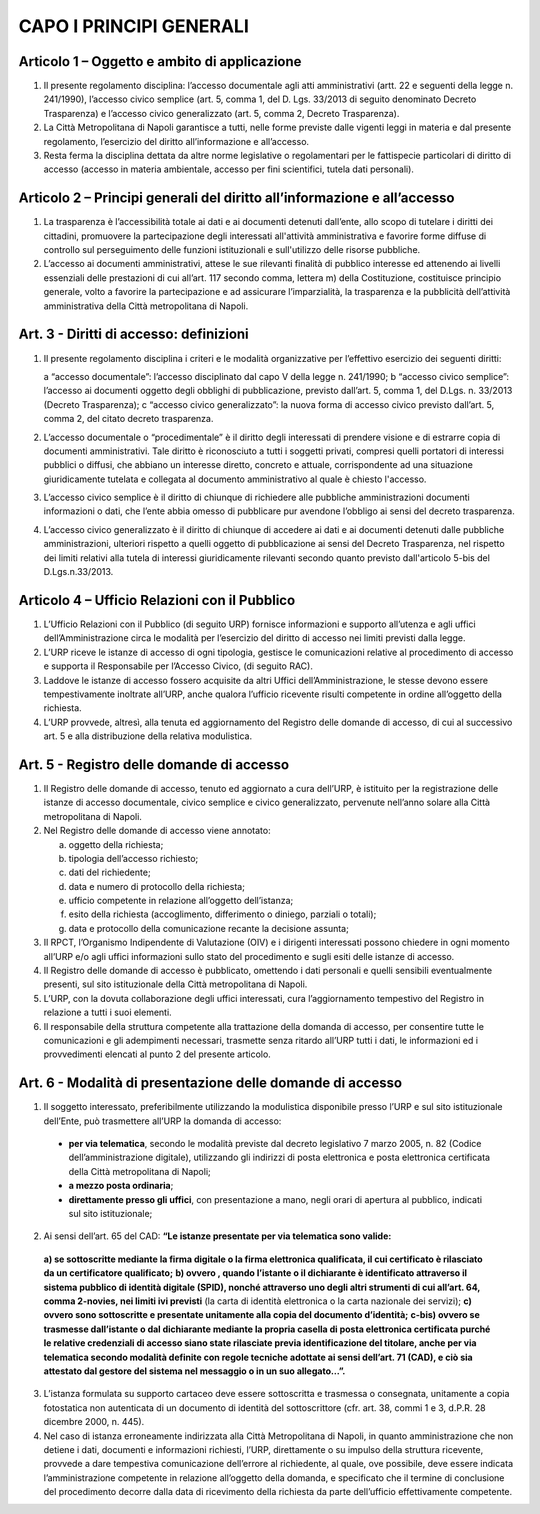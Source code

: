 CAPO I PRINCIPI GENERALI
------------------------



Articolo 1 – Oggetto e ambito di applicazione
~~~~~~~~~~~~~~~~~~~~~~~~~~~~~~~~~~~~~~~~~~~~~

1. Il presente regolamento disciplina: l’accesso documentale agli atti amministrativi (artt. 22 e seguenti della legge n. 241/1990), l’accesso civico semplice (art. 5, comma 1, del D. Lgs. 33/2013 di seguito denominato Decreto Trasparenza) e l’accesso civico generalizzato (art. 5, comma 2, Decreto Trasparenza).
2. La Città Metropolitana di Napoli garantisce a tutti, nelle forme previste dalle vigenti leggi in materia e dal presente regolamento, l’esercizio del diritto all’informazione e all’accesso.
3. Resta ferma   la disciplina dettata da altre norme legislative o regolamentari per le fattispecie particolari di diritto di accesso (accesso in materia ambientale, accesso per fini scientifici, tutela dati personali).

Articolo 2 – Principi generali del diritto all’informazione e all’accesso
~~~~~~~~~~~~~~~~~~~~~~~~~~~~~~~~~~~~~~~~~~~~~~~~~~~~~~~~~~~~~~~~~~~~~~~~~

1. La trasparenza è l’accessibilità totale ai dati e ai documenti detenuti dall’ente, allo scopo di tutelare   i   diritti   dei   cittadini,   promuovere   la   partecipazione   degli   interessati   all'attività amministrativa e favorire forme diffuse di controllo sul perseguimento delle funzioni istituzionali e sull'utilizzo delle risorse pubbliche.
2. L’accesso ai documenti amministrativi, attese le sue rilevanti finalità di pubblico interesse ed attenendo ai livelli essenziali delle prestazioni di cui all’art. 117 secondo comma, lettera m) della Costituzione, costituisce principio generale, volto a favorire la partecipazione e ad assicurare l’imparzialità, la trasparenza e la pubblicità dell’attività amministrativa della Città metropolitana di Napoli.

Art. 3 - Diritti di accesso: definizioni
~~~~~~~~~~~~~~~~~~~~~~~~~~~~~~~~~~~~~~~~

1. Il presente regolamento disciplina i criteri e le modalità organizzative per l’effettivo esercizio dei seguenti diritti:

   a “accesso documentale”: l’accesso disciplinato dal capo V della legge n. 241/1990;
   b “accesso civico semplice”: l’accesso ai documenti oggetto degli obblighi di pubblicazione, previsto dall’art. 5, comma 1, del D.Lgs. n. 33/2013 (Decreto Trasparenza);
   c “accesso civico generalizzato”: la nuova forma di accesso civico previsto dall’art. 5, comma 2, del citato decreto trasparenza.
 
2. L’accesso documentale o “procedimentale” è il diritto degli interessati di prendere visione e di estrarre copia di documenti amministrativi. Tale diritto è riconosciuto a tutti i soggetti privati, compresi quelli portatori di interessi pubblici o diffusi, che abbiano un interesse diretto, concreto e attuale, corrispondente ad una situazione giuridicamente tutelata e collegata al documento amministrativo al quale è chiesto l'accesso.
3. L’accesso civico semplice è il diritto di chiunque di richiedere alle pubbliche amministrazioni documenti informazioni o dati, che l’ente abbia omesso di pubblicare pur avendone l’obbligo ai sensi del decreto trasparenza.
4. L’accesso civico generalizzato è il diritto di chiunque di accedere ai dati e ai documenti detenuti dalle pubbliche amministrazioni, ulteriori rispetto a quelli oggetto di pubblicazione ai sensi del Decreto Trasparenza, nel rispetto dei limiti relativi alla tutela di interessi giuridicamente rilevanti secondo quanto previsto dall'articolo 5-bis del D.Lgs.n.33/2013.

Articolo 4 – Ufficio Relazioni con il Pubblico
~~~~~~~~~~~~~~~~~~~~~~~~~~~~~~~~~~~~~~~~~~~~~~

1. L’Ufficio Relazioni con il Pubblico (di seguito URP) fornisce informazioni e supporto all’utenza e agli uffici dell’Amministrazione circa le modalità per l’esercizio del diritto di accesso nei limiti previsti dalla legge.
2. L’URP riceve le istanze di accesso di ogni tipologia, gestisce le comunicazioni relative al procedimento di accesso e supporta il Responsabile per l’Accesso Civico, (di seguito RAC).
3. Laddove le istanze di accesso fossero acquisite da altri Uffici dell’Amministrazione, le stesse devono essere tempestivamente inoltrate all’URP, anche qualora l’ufficio ricevente risulti competente in ordine all’oggetto della richiesta.
4. L’URP provvede, altresì, alla tenuta ed aggiornamento del Registro delle domande di accesso, di cui al successivo art. 5 e alla distribuzione della relativa modulistica.

Art. 5 - Registro delle domande di accesso
~~~~~~~~~~~~~~~~~~~~~~~~~~~~~~~~~~~~~~~~~~

1. Il Registro delle domande di accesso, tenuto ed aggiornato a cura dell’URP, è istituito per la registrazione  delle  istanze  di  accesso  documentale,  civico  semplice  e  civico  generalizzato, pervenute nell’anno solare alla Città metropolitana di Napoli.
2. Nel Registro delle domande di accesso viene annotato:

   a. oggetto della richiesta;
   b. tipologia dell’accesso richiesto;
   c. dati del richiedente;
   d. data e numero di protocollo della richiesta;
   e. ufficio competente in relazione all’oggetto dell’istanza;
   f. esito della richiesta (accoglimento, differimento o diniego, parziali o totali);
   g. data e protocollo della comunicazione recante la decisione assunta;
 
3. Il  RPCT,  l’Organismo  Indipendente  di  Valutazione  (OIV)  e  i  dirigenti  interessati  possono chiedere in ogni momento all’URP e/o agli uffici informazioni sullo stato del procedimento e sugli esiti delle istanze di accesso.
4. Il Registro delle domande di accesso è pubblicato, omettendo i dati personali e quelli sensibili eventualmente presenti, sul sito istituzionale della Città metropolitana di Napoli.
5. L’URP, con la dovuta collaborazione degli uffici interessati, cura l’aggiornamento tempestivo del Registro in relazione a tutti i suoi elementi.
6. Il  responsabile  della  struttura  competente  alla  trattazione  della  domanda  di  accesso,  per consentire tutte le comunicazioni e gli adempimenti necessari, trasmette senza ritardo all’URP tutti i dati, le informazioni ed i provvedimenti elencati al punto 2 del presente articolo.

Art. 6 - Modalità di presentazione delle domande di accesso
~~~~~~~~~~~~~~~~~~~~~~~~~~~~~~~~~~~~~~~~~~~~~~~~~~~~~~~~~~~

1. Il soggetto interessato, preferibilmente utilizzando la modulistica disponibile presso l’URP e sul sito istituzionale dell’Ente, può trasmettere all’URP la domanda di accesso:

 - **per via telematica**, secondo le modalità previste dal decreto legislativo 7 marzo 2005, n. 82 (Codice dell’amministrazione digitale), utilizzando gli indirizzi di posta elettronica e posta elettronica certificata della Città metropolitana di Napoli;
 - **a mezzo posta ordinaria**;
 - **direttamente presso gli uffici**, con presentazione a mano, negli orari di apertura al pubblico, indicati sul sito istituzionale;

2. Ai sensi dell’art. 65 del CAD: **“Le istanze presentate per via telematica sono valide:**
 
 **a) se sottoscritte mediante la firma digitale o la firma elettronica qualificata, il cui certificato è rilasciato da un certificatore qualificato;**
 **b) ovvero , quando l’istante o il dichiarante è identificato attraverso il sistema pubblico di identità digitale (SPID), nonché attraverso uno degli altri strumenti di cui all’art. 64, comma 2-novies, nei limiti ivi previsti** (la carta di identità elettronica o la carta nazionale dei servizi);
 **c) ovvero sono sottoscritte e presentate unitamente alla copia del documento d’identità;**
 **c-bis) ovvero se trasmesse dall’istante o dal dichiarante mediante la propria casella di posta elettronica certificata purché le relative credenziali di accesso siano state rilasciate previa identificazione del titolare, anche per via telematica secondo modalità definite con regole tecniche adottate ai sensi dell’art. 71 (CAD), e ciò sia attestato dal gestore del sistema nel messaggio o in un suo allegato…”.**
 
3. L’istanza formulata su supporto cartaceo deve essere sottoscritta e trasmessa o consegnata, unitamente a copia fotostatica non autenticata di un documento di identità del sottoscrittore (cfr. art. 38, commi 1 e 3, d.P.R. 28 dicembre 2000, n. 445).
4. Nel caso di istanza erroneamente indirizzata alla Città Metropolitana di Napoli, in quanto amministrazione che non detiene i dati, documenti e informazioni richiesti, l’URP, direttamente o su impulso della struttura ricevente, provvede a dare tempestiva comunicazione dell’errore al richiedente, al quale, ove possibile, deve essere indicata l’amministrazione competente in relazione all’oggetto della domanda, e specificato che il termine di conclusione del procedimento decorre dalla data di ricevimento della richiesta da parte dell’ufficio effettivamente competente.
